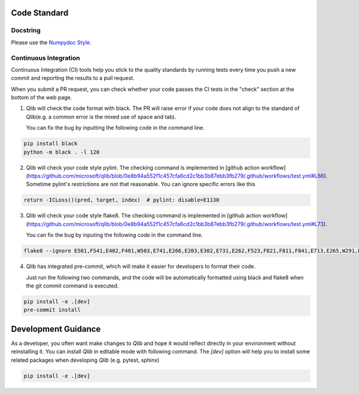 .. _code_standard:

=============
Code Standard
=============

Docstring
=========
Please use the `Numpydoc Style <https://stackoverflow.com/a/24385103>`_.

Continuous Integration
======================
Continuous Integration (CI) tools help you stick to the quality standards by running tests every time you push a new commit and reporting the results to a pull request.

When you submit a PR request, you can check whether your code passes the CI tests in the "check" section at the bottom of the web page.

1. Qlib will check the code format with black. The PR will raise error if your code does not align to the standard of Qlib(e.g. a common error is the mixed use of space and tab).

   You can fix the bug by inputting the following code in the command line.

.. code-block:: bash

    pip install black
    python -m black . -l 120


2. Qlib will check your code style pylint. The checking command is implemented in [github action workflow](https://github.com/microsoft/qlib/blob/0e8b94a552f1c457cfa6cd2c1bb3b87ebb3fb279/.github/workflows/test.yml#L66).
   Sometime pylint's restrictions are not that reasonable. You can ignore specific errors like this

.. code-block:: python

    return -ICLoss()(pred, target, index)  # pylint: disable=E1130


3. Qlib will check your code style flake8. The checking command is implemented in [github action workflow](https://github.com/microsoft/qlib/blob/0e8b94a552f1c457cfa6cd2c1bb3b87ebb3fb279/.github/workflows/test.yml#L73).

   You can fix the bug by inputing the following code in the command line.

.. code-block:: bash

    flake8 --ignore E501,F541,E402,F401,W503,E741,E266,E203,E302,E731,E262,F523,F821,F811,F841,E713,E265,W291,E712,E722,W293 qlib


4. Qlib has integrated pre-commit, which will make it easier for developers to format their code.

   Just run the following two commands, and the code will be automatically formatted using black and flake8 when the git commit command is executed.

.. code-block:: bash

    pip install -e .[dev]
    pre-commit install


=================================
Development Guidance
=================================

As a developer, you often want make changes to `Qlib` and hope it would reflect directly in your environment without reinstalling it. You can install `Qlib` in editable mode with following command.
The `[dev]` option will help you to install some related packages when developing `Qlib` (e.g. pytest, sphinx)

.. code-block:: bash

    pip install -e .[dev]
